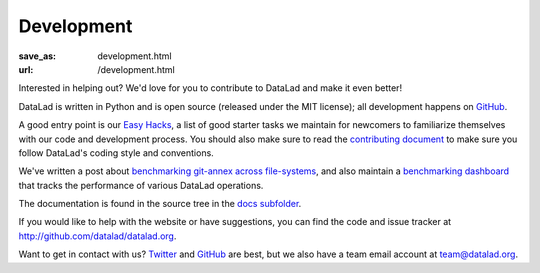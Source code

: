 Development
***********
:save_as: development.html
:url: /development.html

Interested in helping out? We'd love for you to contribute to DataLad and make
it even better!

DataLad is written in Python and is open source (released under the MIT license);
all development happens on `GitHub <https://github.com/datalad/datalad>`_.

A good entry point is our `Easy Hacks <https://github.com/datalad/datalad/labels/easy>`_,
a list of good starter tasks we maintain for newcomers to familiarize themselves
with our code and development process. You should also make sure to read the
`contributing document <https://github.com/datalad/datalad/blob/master/CONTRIBUTING.md>`_
to make sure you follow DataLad's coding style and conventions.

We've written a post about `benchmarking git-annex across file-systems <test_fs_analysis.html>`_,
and also maintain a `benchmarking dashboard <http://datalad.github.io/datalad/>`_
that tracks the performance of various DataLad operations.

The documentation is found in the source tree in the `docs subfolder
<https://github.com/datalad/datalad/tree/master/docs>`_.

If you would like to help with the website or have suggestions, you can find the
code and issue tracker at http://github.com/datalad/datalad.org.

Want to get in contact with us? `Twitter <https://twitter.com/datalad>`_ and
`GitHub <https://github.com/datalad/datalad>`_ are best, but we also have a team
email account at `team@datalad.org <mailto:team@datalad.org>`_.
